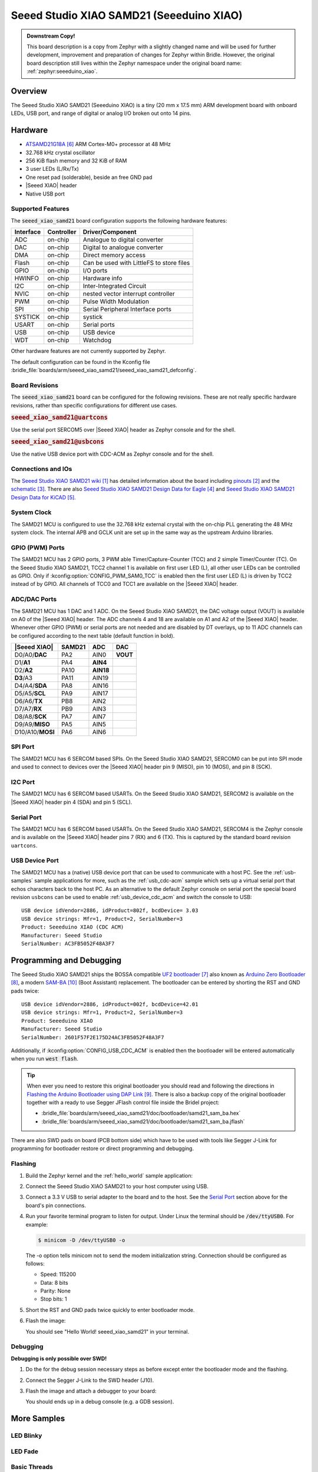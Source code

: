 .. _seeed_xiao_samd21:

Seeed Studio XIAO SAMD21 (Seeeduino XIAO)
#########################################

.. admonition:: Downstream Copy!
   :class: note

   This board description is a copy from Zephyr with a slightly changed name
   and will be used for further development, improvement and preparation of
   changes for Zephyr within Bridle.  However, the original board description
   still lives within the Zephyr namespace under the original board name:
   :ref:`zephyr:seeeduino_xiao`.

Overview
********

The Seeed Studio XIAO SAMD21 (Seeeduino XIAO) is a tiny (20 mm x 17.5 mm)
ARM development board with onboard LEDs, USB port, and range of digital
or analog I/O broken out onto 14 pins.

.. image:: img/seeed_xiao_samd21.jpg
     :align: center
     :alt: Seeed Studio XIAO SAMD21 (Seeeduino XIAO)

Hardware
********

- `ATSAMD21G18A`_ ARM Cortex-M0+ processor at 48 MHz
- 32.768 kHz crystal oscillator
- 256 KiB flash memory and 32 KiB of RAM
- 3 user LEDs (L/Rx/Tx)
- One reset pad (solderable), beside an free GND pad
- |Seeed XIAO| header
- Native USB port

Supported Features
==================

The :code:`seeed_xiao_samd21` board configuration supports the following
hardware features:

+-----------+------------+------------------------------------------+
| Interface | Controller | Driver/Component                         |
+===========+============+==========================================+
| ADC       | on-chip    | Analogue to digital converter            |
+-----------+------------+------------------------------------------+
| DAC       | on-chip    | Digital to analogue converter            |
+-----------+------------+------------------------------------------+
| DMA       | on-chip    | Direct memory access                     |
+-----------+------------+------------------------------------------+
| Flash     | on-chip    | Can be used with LittleFS to store files |
+-----------+------------+------------------------------------------+
| GPIO      | on-chip    | I/O ports                                |
+-----------+------------+------------------------------------------+
| HWINFO    | on-chip    | Hardware info                            |
+-----------+------------+------------------------------------------+
| I2C       | on-chip    | Inter-Integrated Circuit                 |
+-----------+------------+------------------------------------------+
| NVIC      | on-chip    | nested vector interrupt controller       |
+-----------+------------+------------------------------------------+
| PWM       | on-chip    | Pulse Width Modulation                   |
+-----------+------------+------------------------------------------+
| SPI       | on-chip    | Serial Peripheral Interface ports        |
+-----------+------------+------------------------------------------+
| SYSTICK   | on-chip    | systick                                  |
+-----------+------------+------------------------------------------+
| USART     | on-chip    | Serial ports                             |
+-----------+------------+------------------------------------------+
| USB       | on-chip    | USB device                               |
+-----------+------------+------------------------------------------+
| WDT       | on-chip    | Watchdog                                 |
+-----------+------------+------------------------------------------+

Other hardware features are not currently supported by Zephyr.

The default configuration can be found in the Kconfig file
:bridle_file:`boards/arm/seeed_xiao_samd21/seeed_xiao_samd21_defconfig`.

Board Revisions
===============

The :code:`seeed_xiao_samd21` board can be configured for the following
revisions. These are not really specific hardware revisions, rather than
specific configurations for different use cases.

.. rubric:: :code:`seeed_xiao_samd21@uartcons`

Use the serial port SERCOM5 over |Seeed XIAO| header as Zephyr console
and for the shell.

.. rubric:: :code:`seeed_xiao_samd21@usbcons`

Use the native USB device port with CDC-ACM as Zephyr console
and for the shell.

Connections and IOs
===================

The `Seeed Studio XIAO SAMD21 wiki`_ has detailed information about the board
including `pinouts`_ and the `schematic`_. There are also
`Seeed Studio XIAO SAMD21 Design Data for Eagle`_ and
`Seeed Studio XIAO SAMD21 Design Data for KiCAD`_.

System Clock
============

The SAMD21 MCU is configured to use the 32.768 kHz external crystal with the
on-chip PLL generating the 48 MHz system clock.  The internal APB and GCLK unit
are set up in the same way as the upstream Arduino libraries.

GPIO (PWM) Ports
================

The SAMD21 MCU has 2 GPIO ports, 3 PWM able Timer/Capture-Counter (TCC) and
2 simple Timer/Counter (TC).  On the Seeed Studio XIAO SAMD21, TCC2 channel 1
is available on first user LED (L), all other user LEDs can be controlled
as GPIO.  Only if :kconfig:option:`CONFIG_PWM_SAM0_TCC` is enabled then the
first user LED (L) is driven by TCC2 instead of by GPIO.  All channels of
TCC0 and TCC1 are available on the |Seeed XIAO| header.

ADC/DAC Ports
=============

The SAMD21 MCU has 1 DAC and 1 ADC. On the Seeed Studio XIAO SAMD21, the
DAC voltage output (VOUT) is available on A0 of the |Seeed XIAO| header. The
ADC channels 4 and 18 are available on A1 and A2 of the |Seeed XIAO| header.
Whenever other GPIO (PWM) or serial ports are not needed and are disabled by
DT overlays, up to 11 ADC channels can be configured according to the next
table (default function in bold).

+------------------+--------+-----------+----------+
| |Seeed XIAO|     | SAMD21 |    ADC    |    DAC   |
+==================+========+===========+==========+
| D0/A0/**DAC**    |  PA2   |   AIN0    | **VOUT** |
+------------------+--------+-----------+----------+
| D1/**A1**        |  PA4   | **AIN4**  |          |
+------------------+--------+-----------+----------+
| D2/**A2**        |  PA10  | **AIN18** |          |
+------------------+--------+-----------+----------+
| **D3**/A3        |  PA11  |   AIN19   |          |
+------------------+--------+-----------+----------+
| D4/A4/**SDA**    |  PA8   |   AIN16   |          |
+------------------+--------+-----------+----------+
| D5/A5/**SCL**    |  PA9   |   AIN17   |          |
+------------------+--------+-----------+----------+
| D6/A6/**TX**     |  PB8   |   AIN2    |          |
+------------------+--------+-----------+----------+
| D7/A7/**RX**     |  PB9   |   AIN3    |          |
+------------------+--------+-----------+----------+
| D8/A8/**SCK**    |  PA7   |   AIN7    |          |
+------------------+--------+-----------+----------+
| D9/A9/**MISO**   |  PA5   |   AIN5    |          |
+------------------+--------+-----------+----------+
| D10/A10/**MOSI** |  PA6   |   AIN6    |          |
+------------------+--------+-----------+----------+

SPI Port
========

The SAMD21 MCU has 6 SERCOM based SPIs.  On the Seeed Studio XIAO SAMD21,
SERCOM0 can be put into SPI mode and used to connect to devices over the
|Seeed XIAO| header pin 9 (MISO), pin 10 (MOSI), and pin 8 (SCK).

I2C Port
========

The SAMD21 MCU has 6 SERCOM based USARTs. On the Seeed Studio XIAO SAMD21,
SERCOM2 is available on the |Seeed XIAO| header pin 4 (SDA) and pin 5 (SCL).

Serial Port
===========

The SAMD21 MCU has 6 SERCOM based USARTs.  On the Seeed Studio XIAO SAMD21,
SERCOM4 is the Zephyr console and is available on the |Seeed XIAO| header
pins 7 (RX) and 6 (TX).  This is captured by the standard board revision
``uartcons``.

USB Device Port
===============

The SAMD21 MCU has a (native) USB device port that can be used to communicate
with a host PC.  See the :ref:`usb-samples` sample applications for more, such
as the :ref:`usb_cdc-acm` sample which sets up a virtual serial port that echos
characters back to the host PC.  As an alternative to the default Zephyr console
on serial port the special board revision ``usbcons`` can be used to enable
:ref:`usb_device_cdc_acm` and switch the console to USB::

   USB device idVendor=2886, idProduct=802f, bcdDevice= 3.03
   USB device strings: Mfr=1, Product=2, SerialNumber=3
   Product: Seeeduino XIAO (CDC ACM)
   Manufacturer: Seeed Studio
   SerialNumber: AC3FB5052F48A3F7

Programming and Debugging
*************************

The Seeed Studio XIAO SAMD21 ships the BOSSA compatible `UF2 bootloader`_ also
known as `Arduino Zero Bootloader`_, a modern `SAM-BA`_ (Boot Assistant)
replacement.  The bootloader can be entered by shorting the RST and GND pads
twice::

   USB device idVendor=2886, idProduct=002f, bcdDevice=42.01
   USB device strings: Mfr=1, Product=2, SerialNumber=3
   Product: Seeeduino XIAO
   Manufacturer: Seeed Studio
   SerialNumber: 2601F57F2E175D24AC3FB5052F48A3F7

Additionally, if :kconfig:option:`CONFIG_USB_CDC_ACM` is enabled then the
bootloader will be entered automatically when you run :code:`west flash`.

.. image:: img/seeed_xiao_samd21_swd.jpg
   :align: right
   :scale: 50%
   :alt: Seeed Studio XIAO SAMD21 (Seeeduino XIAO) SWD Programming Pads

.. tip::

   When ever you need to restore this original bootloader you should read
   and following the directions in `Flashing the Arduino Bootloader using
   DAP Link`_.
   There is also a backup copy of the original bootloader together with
   a ready to use Segger JFlash control file inside the Bridel project:

   * :bridle_file:`boards/arm/seeed_xiao_samd21/doc/bootloader/samd21_sam_ba.hex`
   * :bridle_file:`boards/arm/seeed_xiao_samd21/doc/bootloader/samd21_sam_ba.jflash`

There are also SWD pads on board (PCB bottom side) which have to be
used with tools like Segger J-Link for programming for bootloader restore
or direct programming and debugging.

Flashing
========

#. Build the Zephyr kernel and the :ref:`hello_world` sample application:

   .. zephyr-app-commands::
      :zephyr-app: samples/hello_world
      :board: seeed_xiao_samd21
      :goals: build
      :compact:

#. Connect the Seeed Studio XIAO SAMD21 to your host computer using USB.

#. Connect a 3.3 V USB to serial adapter to the board and to the
   host.  See the `Serial Port`_ section above for the board's pin
   connections.

#. Run your favorite terminal program to listen for output. Under Linux the
   terminal should be :code:`/dev/ttyUSB0`. For example:

   .. code-block:: console

      $ minicom -D /dev/ttyUSB0 -o

   The -o option tells minicom not to send the modem initialization
   string. Connection should be configured as follows:

   - Speed: 115200
   - Data: 8 bits
   - Parity: None
   - Stop bits: 1

#. Short the RST and GND pads twice quickly to enter bootloader mode.

#. Flash the image:

   .. zephyr-app-commands::
      :zephyr-app: samples/hello_world
      :board: seeed_xiao_samd21
      :goals: flash
      :compact:

   You should see "Hello World! seeed_xiao_samd21" in your terminal.

Debugging
=========

**Debugging is only possible over SWD!**

#. Do the for the debug session necessary steps as before except
   enter the bootloader mode and the flashing.

#. Connect the Segger J-Link to the SWD header (J10).

#. Flash the image and attach a debugger to your board:

   .. zephyr-app-commands::
      :app: zephyr/samples/hello_world
      :board: seeed_xiao_samd21
      :gen-args: -DCONFIG_BUILD_OUTPUT_HEX=y -DBOARD_FLASH_RUNNER=openocd
      :goals: debug
      :compact:

   You should ends up in a debug console (e.g. a GDB session).

More Samples
************

LED Blinky
==========

.. zephyr-app-commands::
   :app: zephyr/samples/basic/blinky
   :board: seeed_xiao_samd21
   :goals: flash
   :compact:

LED Fade
========

.. zephyr-app-commands::
   :app: zephyr/samples/basic/fade_led
   :board: seeed_xiao_samd21
   :goals: flash
   :compact:

Basic Threads
=============

.. zephyr-app-commands::
   :app: zephyr/samples/basic/threads
   :board: seeed_xiao_samd21
   :goals: flash
   :compact:

Hello Shell with USB-CDC/ACM Console
====================================

.. zephyr-app-commands::
   :app: bridle/samples/helloshell
   :board: seeed_xiao_samd21@usbcons
   :goals: flash
   :compact:

.. rubric:: Simple test execution on target

.. tabs::

   .. group-tab:: Basics

      .. code-block:: console

         uart:~$ hello -h
         hello - say hello
         uart:~$ hello
         Hello from shell.

         uart:~$ hwinfo devid
         Length: 16
         ID: 0x2601f57f2e175d24ac3fb5052f48a3f7

         uart:~$ kernel version
         Zephyr version 3.3.0

         uart:~$ bridle version
         Bridle version 3.3.0

         uart:~$ bridle version long
         Bridle version 3.3.0.0

         uart:~$ bridle info
         Zephyr: 3.3.0
         Bridle: 3.3.0

         uart:~$ device list
         devices:
         - eic@40001800 (READY)
         - gpio@41004480 (READY)
         - gpio@41004400 (READY)
         - cdc-acm-uart-0 (READY)
         - sercom@42001800 (READY)
         - adc@42004000 (READY)
         - dac@42004800 (READY)
         - sercom@42001000 (READY)
         - tcc@42002800 (READY)
         - nvmctrl@41004000 (READY)

         uart:~$ history
         [  0] history
         [  1] device list
         [  2] bridle info
         [  3] bridle version long
         [  4] bridle version
         [  5] kernel version
         [  6] hwinfo devid
         [  7] hello
         [  8] hello -h

   .. group-tab:: GPIO

      Operate with the red Rx user LED:

      .. code-block:: console

         uart:~$ gpio get gpio@41004400 18
         Reading gpio@41004400 pin 18
         Value 0

         uart:~$ gpio conf gpio@41004400 18 out
         Configuring gpio@41004400 pin 18

         uart:~$ gpio set gpio@41004400 18 0
         Writing to gpio@41004400 pin 18

         uart:~$ gpio set gpio@41004400 18 1
         Writing to gpio@41004400 pin 18

         uart:~$ gpio blink gpio@41004400 18
         Blinking port gpio@41004400 index 18. Hit any key to exit

   .. group-tab:: PWM

      Operate with the blue user LED:

      .. code-block:: console

         uart:~$ pwm usec tcc@42002800 1 20000 20000
         uart:~$ pwm usec tcc@42002800 1 20000 19000
         uart:~$ pwm usec tcc@42002800 1 20000 18000
         uart:~$ pwm usec tcc@42002800 1 20000 17000
         uart:~$ pwm usec tcc@42002800 1 20000 16000
         uart:~$ pwm usec tcc@42002800 1 20000 15000
         uart:~$ pwm usec tcc@42002800 1 20000 10000
         uart:~$ pwm usec tcc@42002800 1 20000 5000
         uart:~$ pwm usec tcc@42002800 1 20000 2500
         uart:~$ pwm usec tcc@42002800 1 20000 500
         uart:~$ pwm usec tcc@42002800 1 20000 0

   .. group-tab:: DAC/ADC

      Operate with the loop-back wire from A0 (DAC CH0 VOUT)
      to A1 (ADC CH2 AIN):

     .. code-block:: console

        uart:~$ dac setup dac@42004800 0 10
        uart:~$ adc adc@42004000 resolution 12
        uart:~$ adc adc@42004000 acq_time 10 us
        uart:~$ adc adc@42004000 channel positive 4

        uart:~$ dac write_value dac@42004800 0 512
        uart:~$ adc adc@42004000 read 4
        read: 2028

        uart:~$ dac write_value dac@42004800 0 1023
        uart:~$ adc adc@42004000 read 4
        read: 4054

   .. group-tab:: Flash access

      .. code-block:: console

         uart:~$ flash read nvmctrl@41004000 13630 40
         00013630: 61 6f 5f 73 61 6d 64 32  31 00 48 65 6c 6c 6f 20 |ao_samd2 1.Hello |
         00013640: 57 6f 72 6c 64 21 20 49  27 6d 20 54 48 45 20 53 |World! I 'm THE S|
         00013650: 48 45 4c 4c 20 66 72 6f  6d 20 25 73 0a 00 69 6c |HELL fro m %s..il|
         00013660: 6c 65 67 61 6c 20 6f 70  74 69 6f 6e 20 2d 2d 20 |legal op tion -- |

         uart:~$ flash read nvmctrl@41004000 3c000 40
         0003C000: ff ff ff ff ff ff ff ff  ff ff ff ff ff ff ff ff |........ ........|
         0003C010: ff ff ff ff ff ff ff ff  ff ff ff ff ff ff ff ff |........ ........|
         0003C020: ff ff ff ff ff ff ff ff  ff ff ff ff ff ff ff ff |........ ........|
         0003C030: ff ff ff ff ff ff ff ff  ff ff ff ff ff ff ff ff |........ ........|

         uart:~$ flash test nvmctrl@41004000 3c000 400 2
         Erase OK.
         Write OK.
         Erase OK.
         Write OK.
         Erase-Write test done.

         uart:~$ flash read nvmctrl@41004000 3c000 40
         0003C000: 00 01 02 03 04 05 06 07  08 09 0a 0b 0c 0d 0e 0f |........ ........|
         0003C010: 10 11 12 13 14 15 16 17  18 19 1a 1b 1c 1d 1e 1f |........ ........|
         0003C020: 20 21 22 23 24 25 26 27  28 29 2a 2b 2c 2d 2e 2f | !"#$%&' ()*+,-./|
         0003C030: 30 31 32 33 34 35 36 37  38 39 3a 3b 3c 3d 3e 3f |01234567 89:;<=>?|

         uart:~$ flash page_info 3c000
         Page for address 0x3c000:
         start offset: 0x3c000
         size: 256
         index: 960

         uart:~$ flash erase nvmctrl@41004000 3c000 400
         Erase success.

         uart:~$ flash read nvmctrl@41004000 3c000 40
         0003C000: ff ff ff ff ff ff ff ff  ff ff ff ff ff ff ff ff |........ ........|
         0003C010: ff ff ff ff ff ff ff ff  ff ff ff ff ff ff ff ff |........ ........|
         0003C020: ff ff ff ff ff ff ff ff  ff ff ff ff ff ff ff ff |........ ........|
         0003C030: ff ff ff ff ff ff ff ff  ff ff ff ff ff ff ff ff |........ ........|

   .. group-tab:: I2C

      The Seeed Studio XIAO SAMD21 (Seeeduino XIAO) has no on-board I2C devices.
      For this example the |Grove BMP280 Sensor|_ was connected.

      .. code-block:: console

         uart:~$ log enable none i2c_sam0

         uart:~$ i2c scan sercom@42001000
              0  1  2  3  4  5  6  7  8  9  a  b  c  d  e  f
         00:             -- -- -- -- -- -- -- -- -- -- -- --
         10: -- -- -- -- -- -- -- -- -- -- -- -- -- -- -- --
         20: -- -- -- -- -- -- -- -- -- -- -- -- -- -- -- --
         30: -- -- -- -- -- -- -- -- -- -- -- -- -- -- -- --
         40: -- -- -- -- -- -- -- -- -- -- -- -- -- -- -- --
         50: -- -- -- -- -- -- -- -- -- -- -- -- -- -- -- --
         60: -- -- -- -- -- -- -- -- -- -- -- -- -- -- -- --
         70: -- -- -- -- -- -- -- 77
         3 devices found on sercom@42001000

         uart:~$ log enable inf i2c_sam0

      The I2C address ``0x77`` is a Bosch BMP280 Air Pressure Sensor and their
      Chip-ID can read from register ``0xd0``. The Chip-ID must be ``0x58``:

      .. code-block:: console

         uart:~$ i2c read_byte sercom@42001000 77 d0
         Output: 0x58

References
**********

.. target-notes::

.. _Seeed Studio XIAO SAMD21 wiki:
    https://wiki.seeedstudio.com/Seeeduino-XIAO/

.. _pinouts:
    https://wiki.seeedstudio.com/Seeeduino-XIAO/#hardware-overview

.. _schematic:
    https://wiki.seeedstudio.com/Seeeduino-XIAO/#resourses

.. _Seeed Studio XIAO SAMD21 Design Data for Eagle:
   https://files.seeedstudio.com/wiki/Seeeduino-XIAO/res/Seeeduino-XIAO-v1.0.zip

.. _Seeed Studio XIAO SAMD21 Design Data for KiCAD:
   https://files.seeedstudio.com/wiki/Seeeduino-XIAO/res/Seeeduino-XIAO-KICAD.zip

.. _ATSAMD21G18A:
    https://www.microchip.com/product/ATSAMD21G18

.. _UF2 bootloader:
    https://github.com/Microsoft/uf2#bootloaders

.. _Arduino Zero Bootloader:
    https://github.com/Seeed-Studio/ArduinoCore-samd/tree/master/bootloaders/XIAOM0

.. _Flashing the Arduino Bootloader using DAP Link:
    https://wiki.seeedstudio.com/Flashing-Arduino-Bootloader-DAPLink/

.. _SAM-BA:
    https://microchipdeveloper.com/atstart:sam-d21-bootloader

.. |Seeed XIAO| replace::
   :dtcompatible:`Seeed XIAO <seeed,xiao-gpio>`

.. |Grove BMP280 Sensor| replace::
   :strong:`Grove Temperature and Barometer Sensor – BMP280`
.. _`Grove BMP280 Sensor`:
   https://www.seeedstudio.com/Grove-Barometer-Sensor-BMP280.html
